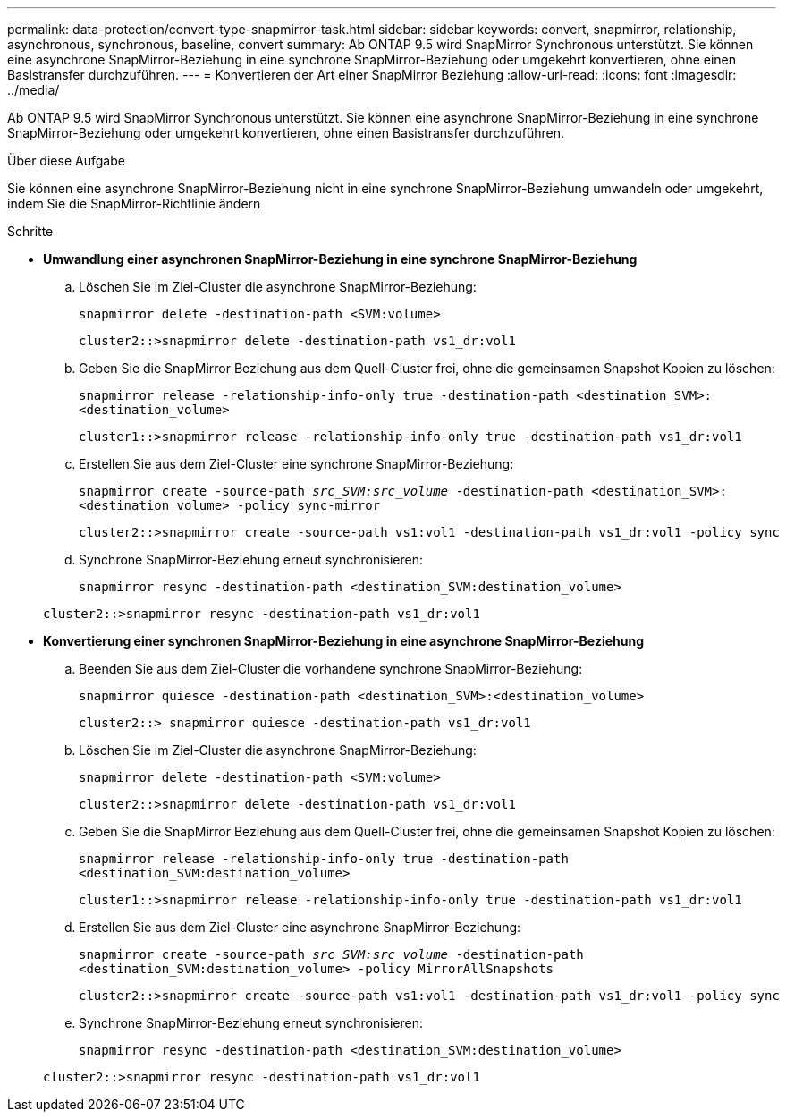 ---
permalink: data-protection/convert-type-snapmirror-task.html 
sidebar: sidebar 
keywords: convert, snapmirror, relationship, asynchronous, synchronous, baseline, convert 
summary: Ab ONTAP 9.5 wird SnapMirror Synchronous unterstützt. Sie können eine asynchrone SnapMirror-Beziehung in eine synchrone SnapMirror-Beziehung oder umgekehrt konvertieren, ohne einen Basistransfer durchzuführen. 
---
= Konvertieren der Art einer SnapMirror Beziehung
:allow-uri-read: 
:icons: font
:imagesdir: ../media/


[role="lead"]
Ab ONTAP 9.5 wird SnapMirror Synchronous unterstützt. Sie können eine asynchrone SnapMirror-Beziehung in eine synchrone SnapMirror-Beziehung oder umgekehrt konvertieren, ohne einen Basistransfer durchzuführen.

.Über diese Aufgabe
Sie können eine asynchrone SnapMirror-Beziehung nicht in eine synchrone SnapMirror-Beziehung umwandeln oder umgekehrt, indem Sie die SnapMirror-Richtlinie ändern

.Schritte
* *Umwandlung einer asynchronen SnapMirror-Beziehung in eine synchrone SnapMirror-Beziehung*
+
.. Löschen Sie im Ziel-Cluster die asynchrone SnapMirror-Beziehung:
+
`snapmirror delete -destination-path <SVM:volume>`

+
[listing]
----
cluster2::>snapmirror delete -destination-path vs1_dr:vol1
----
.. Geben Sie die SnapMirror Beziehung aus dem Quell-Cluster frei, ohne die gemeinsamen Snapshot Kopien zu löschen:
+
`snapmirror release -relationship-info-only true -destination-path <destination_SVM>:<destination_volume>`

+
[listing]
----
cluster1::>snapmirror release -relationship-info-only true -destination-path vs1_dr:vol1
----
.. Erstellen Sie aus dem Ziel-Cluster eine synchrone SnapMirror-Beziehung:
+
`snapmirror create -source-path _src_SVM:src_volume_ -destination-path <destination_SVM>:<destination_volume> -policy sync-mirror`

+
[listing]
----
cluster2::>snapmirror create -source-path vs1:vol1 -destination-path vs1_dr:vol1 -policy sync
----
.. Synchrone SnapMirror-Beziehung erneut synchronisieren:
+
`snapmirror resync -destination-path <destination_SVM:destination_volume>`

+
[listing]
----
cluster2::>snapmirror resync -destination-path vs1_dr:vol1
----


* *Konvertierung einer synchronen SnapMirror-Beziehung in eine asynchrone SnapMirror-Beziehung*
+
.. Beenden Sie aus dem Ziel-Cluster die vorhandene synchrone SnapMirror-Beziehung:
+
`snapmirror quiesce -destination-path <destination_SVM>:<destination_volume>`

+
[listing]
----
cluster2::> snapmirror quiesce -destination-path vs1_dr:vol1
----
.. Löschen Sie im Ziel-Cluster die asynchrone SnapMirror-Beziehung:
+
`snapmirror delete -destination-path <SVM:volume>`

+
[listing]
----
cluster2::>snapmirror delete -destination-path vs1_dr:vol1
----
.. Geben Sie die SnapMirror Beziehung aus dem Quell-Cluster frei, ohne die gemeinsamen Snapshot Kopien zu löschen:
+
`snapmirror release -relationship-info-only true -destination-path <destination_SVM:destination_volume>`

+
[listing]
----
cluster1::>snapmirror release -relationship-info-only true -destination-path vs1_dr:vol1
----
.. Erstellen Sie aus dem Ziel-Cluster eine asynchrone SnapMirror-Beziehung:
+
`snapmirror create -source-path _src_SVM:src_volume_ -destination-path <destination_SVM:destination_volume> -policy MirrorAllSnapshots`

+
[listing]
----
cluster2::>snapmirror create -source-path vs1:vol1 -destination-path vs1_dr:vol1 -policy sync
----
.. Synchrone SnapMirror-Beziehung erneut synchronisieren:
+
`snapmirror resync -destination-path <destination_SVM:destination_volume>`

+
[listing]
----
cluster2::>snapmirror resync -destination-path vs1_dr:vol1
----



